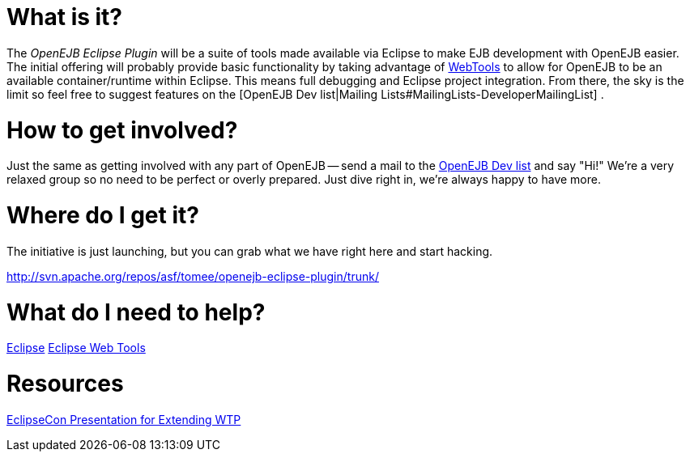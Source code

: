 :index-group: Unrevised
:jbake-type: page
:jbake-status: published
:jbake-title: Eclipse Plugin 

# What is it?

The _OpenEJB Eclipse Plugin_ will be a suite of tools made available via
Eclipse to make EJB development with OpenEJB easier. The initial
offering will probably provide basic functionality by taking advantage
of http://www.eclipse.org/webtools[WebTools] to allow for OpenEJB to be
an available container/runtime within Eclipse. This means full debugging
and Eclipse project integration. From there, the sky is the limit so
feel free to suggest features on the [OpenEJB Dev list|Mailing
Lists#MailingLists-DeveloperMailingList] .

# How to get involved?

Just the same as getting involved with any part of OpenEJB -- send a
mail to the
link:mailing-lists#mailinglists-developermailinglist.html[OpenEJB Dev
list] and say "Hi!" We're a very relaxed group so no need to be perfect
or overly prepared. Just dive right in, we're always happy to have more.

# Where do I get it?

The initiative is just launching, but you can grab what we have right
here and start hacking.

http://svn.apache.org/repos/asf/tomee/openejb-eclipse-plugin/trunk/

# What do I need to help?

http://www.eclipse.org[Eclipse] http://www.eclipse.org/webtools[Eclipse
Web Tools]

# Resources

http://eclipsezilla.eclipsecon.org/show_bug.cgi?id=3581[EclipseCon
Presentation for Extending WTP]
